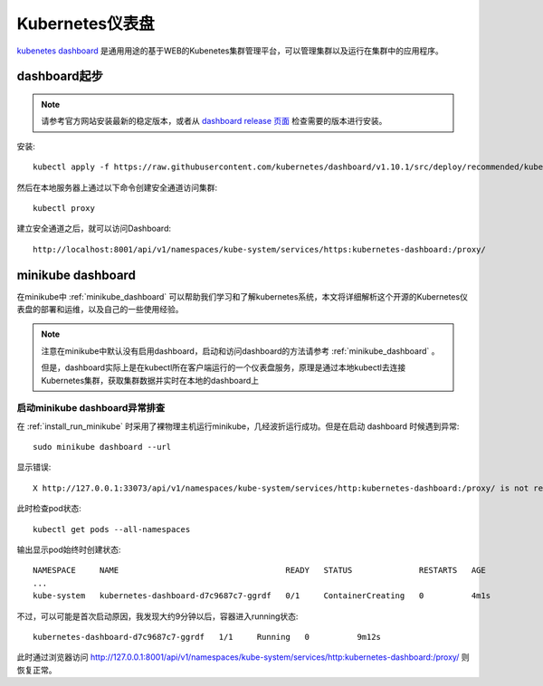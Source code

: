 .. _k8s_dashboard:

========================
Kubernetes仪表盘
========================

`kubenetes dashboard <https://github.com/kubernetes/dashboard>`_ 是通用用途的基于WEB的Kubenetes集群管理平台，可以管理集群以及运行在集群中的应用程序。

dashboard起步
=================

.. note::

   请参考官方网站安装最新的稳定版本，或者从 `dashboard release 页面 <https://github.com/kubernetes/dashboard/releases>`_ 检查需要的版本进行安装。

安装::

   kubectl apply -f https://raw.githubusercontent.com/kubernetes/dashboard/v1.10.1/src/deploy/recommended/kubernetes-dashboard.yaml

然后在本地服务器上通过以下命令创建安全通道访问集群::

   kubectl proxy

建立安全通道之后，就可以访问Dashboard::

   http://localhost:8001/api/v1/namespaces/kube-system/services/https:kubernetes-dashboard:/proxy/

minikube dashboard
========================

在minikube中 :ref:`minikube_dashboard` 可以帮助我们学习和了解kubernetes系统，本文将详细解析这个开源的Kubernetes仪表盘的部署和运维，以及自己的一些使用经验。

.. note::

   注意在minikube中默认没有启用dashboard，启动和访问dashboard的方法请参考 :ref:`minikube_dashboard` 。

   但是，dashboard实际上是在kubectl所在客户端运行的一个仪表盘服务，原理是通过本地kubectl去连接Kubernetes集群，获取集群数据并实时在本地的dashboard上

启动minikube dashboard异常排查
-------------------------------

在 :ref:`install_run_minikube` 时采用了裸物理主机运行minikube，几经波折运行成功。但是在启动 dashboard 时候遇到异常::

   sudo minikube dashboard --url

显示错误::

   X http://127.0.0.1:33073/api/v1/namespaces/kube-system/services/http:kubernetes-dashboard:/proxy/ is not responding properly: Temporary Error: unexpected response code: 503

此时检查pod状态::

   kubectl get pods --all-namespaces

输出显示pod始终时创建状态::

   NAMESPACE     NAME                                   READY   STATUS              RESTARTS   AGE
   ...
   kube-system   kubernetes-dashboard-d7c9687c7-ggrdf   0/1     ContainerCreating   0          4m1s

不过，可以可能是首次启动原因，我发现大约9分钟以后，容器进入running状态::

   kubernetes-dashboard-d7c9687c7-ggrdf   1/1     Running   0          9m12s

此时通过浏览器访问 http://127.0.0.1:8001/api/v1/namespaces/kube-system/services/http:kubernetes-dashboard:/proxy/ 则恢复正常。
